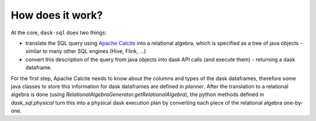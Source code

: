 How does it work?
=================

At the core, ``dask-sql`` does two things:

- translate the SQL query using `Apache Calcite <https://calcite.apache.org/>`_ into a relational algebra, which is specified as a tree of java objects - similar to many other SQL engines (Hive, Flink, ...)
- convert this description of the query from java objects into dask API calls (and execute them) - returning a dask dataframe.

For the first step, Apache Calcite needs to know about the columns and types of the dask dataframes, therefore some java classes to store this information for dask dataframes are defined in `planner`.
After the translation to a relational algebra is done (using `RelationalAlgebraGenerator.getRelationalAlgebra`), the python methods defined in `dask_sql.physical` turn this into a physical dask execution plan by converting each piece of the relational algebra one-by-one.
